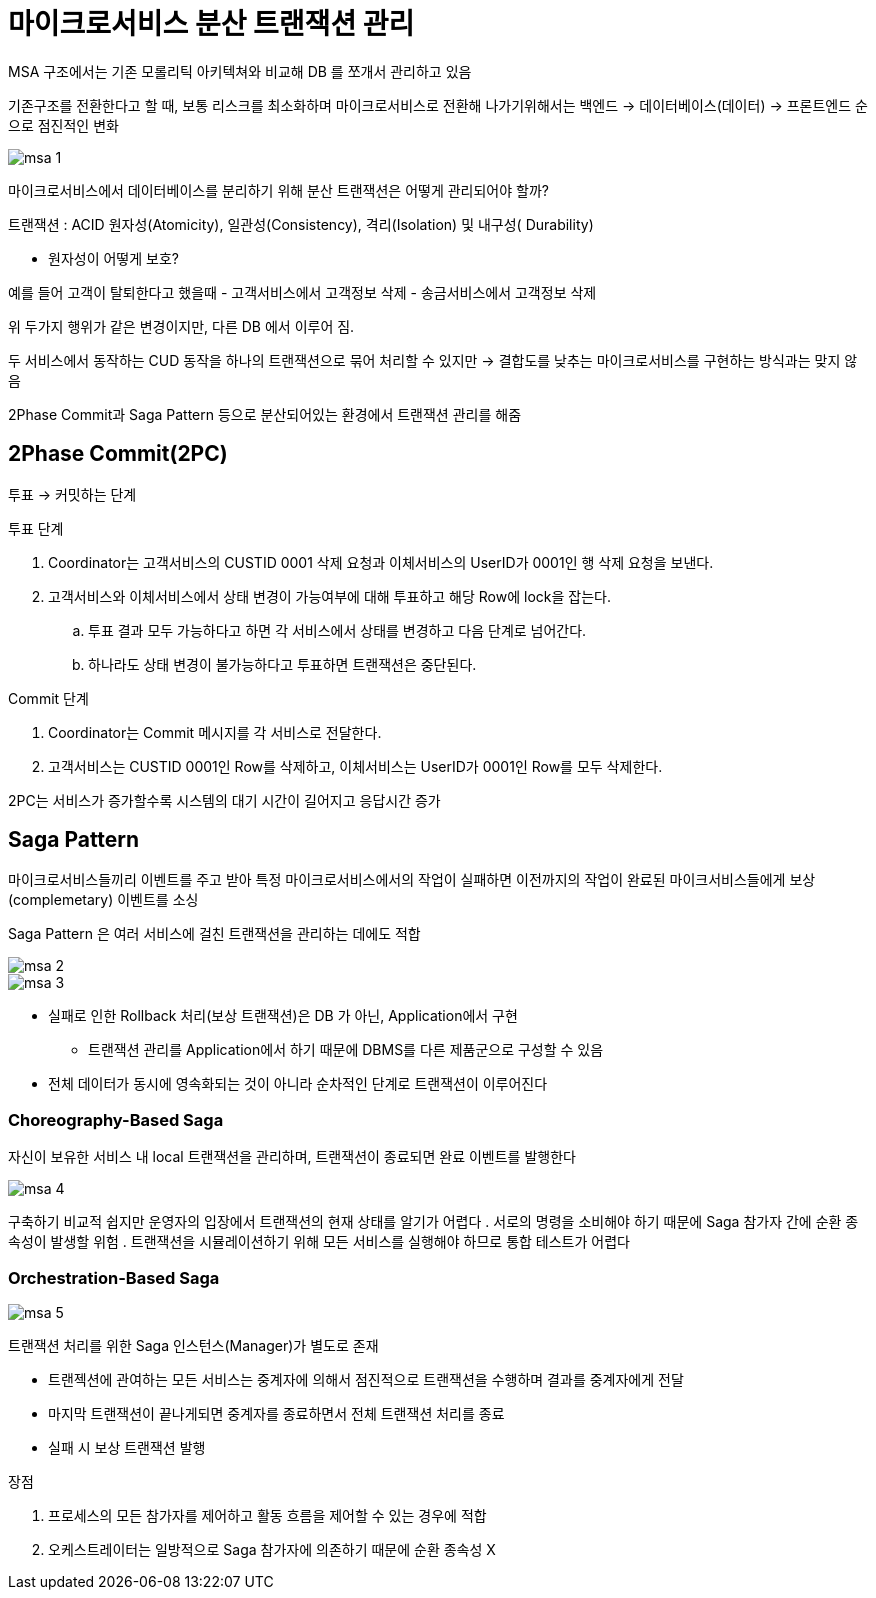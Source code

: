 = 마이크로서비스 분산 트랜잭션 관리

MSA 구조에서는 기존 모롤리틱 아키텍쳐와 비교해 DB 를 쪼개서 관리하고 있음

기존구조를 전환한다고 할 때, 보통 리스크를 최소화하며 마이크로서비스로 전환해 나가기위해서는 백엔드 → 데이터베이스(데이터) → 프론트엔드 순으로 점진적인 변화

image:img/msa-1.png[] 

마이크로서비스에서 데이터베이스를 분리하기 위해 분산 트랜잭션은 어떻게 관리되어야 할까?

트랜잭션 : ACID 원자성(Atomicity), 일관성(Consistency), 격리(Isolation) 및 내구성( Durability)

* 원자성이 어떻게 보호?

예를 들어 고객이 탈퇴한다고 했을때
- 고객서비스에서 고객정보 삭제
- 송금서비스에서 고객정보 삭제

위 두가지 행위가 같은 변경이지만, 다른 DB 에서 이루어 짐.

두 서비스에서 동작하는 CUD 동작을 하나의 트랜잭션으로 묶어 처리할 수 있지만
-> 결합도를 낮추는 마이크로서비스를 구현하는 방식과는 맞지 않음

2Phase Commit과 Saga Pattern 등으로 분산되어있는 환경에서 트랜잭션 관리를 해줌

== 2Phase Commit(2PC)

투표 -> 커밋하는 단계


.투표 단계
. Coordinator는 고객서비스의 CUSTID 0001 삭제 요청과 이체서비스의 UserID가 0001인 행 삭제 요청을 보낸다.
. 고객서비스와 이체서비스에서 상태 변경이 가능여부에 대해 투표하고 해당 Row에 lock을 잡는다.
.. 투표 결과 모두 가능하다고 하면 각 서비스에서 상태를 변경하고 다음 단계로 넘어간다.
.. 하나라도 상태 변경이 불가능하다고 투표하면 트랜잭션은 중단된다.

.Commit 단계
. Coordinator는 Commit 메시지를 각 서비스로 전달한다.
. 고객서비스는 CUSTID 0001인 Row를 삭제하고, 이체서비스는 UserID가 0001인 Row를 모두 삭제한다.


2PC는 서비스가 증가할수록 시스템의 대기 시간이 길어지고 응답시간 증가


== Saga Pattern

마이크로서비스들끼리 이벤트를 주고 받아 특정 마이크로서비스에서의 작업이 실패하면 이전까지의 작업이 완료된 마이크서비스들에게 보상(complemetary) 이벤트를 소싱

Saga Pattern 은 여러 서비스에 걸친 트랜잭션을 관리하는 데에도 적합

image::img/msa-2.png[] 


image::img/msa-3.png[] 

* 실패로 인한 Rollback 처리(보상 트랜잭션)은 DB 가 아닌, Application에서 구현
** 트랜잭션 관리를 Application에서 하기 때문에 DBMS를 다른 제품군으로 구성할 수 있음
* 전체 데이터가 동시에 영속화되는 것이 아니라 순차적인 단계로 트랜잭션이 이루어진다

=== Choreography-Based Saga

자신이 보유한 서비스 내 local 트랜잭션을 관리하며, 트랜잭션이 종료되면 완료 이벤트를 발행한다

image::img/msa-4.png[] 

구축하기 비교적 쉽지만 운영자의 입장에서 트랜잭션의 현재 상태를 알기가 어렵다
. 서로의 명령을 소비해야 하기 때문에 Saga 참가자 간에 순환 종속성이 발생할 위험
. 트랜잭션을 시뮬레이션하기 위해 모든 서비스를 실행해야 하므로 통합 테스트가 어렵다 

=== Orchestration-Based Saga

image::img/msa-5.png[] 

트랜잭션 처리를 위한 Saga 인스턴스(Manager)가 별도로 존재

* 트랜젝션에 관여하는 모든 서비스는 중계자에 의해서 점진적으로 트랜잭션을 수행하며 결과를 중계자에게 전달
* 마지막 트랜잭션이 끝나게되면 중계자를 종료하면서 전체 트랜잭션 처리를 종료
* 실패 시 보상 트랜잭션 발행

.장점
. 프로세스의 모든 참가자를 제어하고 활동 흐름을 제어할 수 있는 경우에 적합
. 오케스트레이터는 일방적으로 Saga 참가자에 의존하기 때문에 순환 종속성 X
